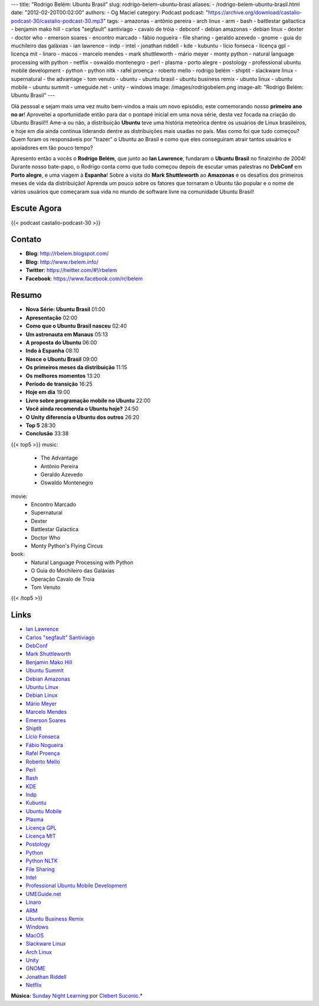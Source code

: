 ---
title: "Rodrigo Belém: Ubuntu Brasil"
slug: rodrigo-belem-ubuntu-brasi
aliases:
- /rodrigo-belem-ubuntu-brasil.html
date: "2012-02-20T00:02:00"
authors:
- Og Maciel
category: Podcast
podcast: "https://archive.org/download/castalio-podcast-30/castalio-podcast-30.mp3"
tags:
- amazonas
- antônio pereira
- arch linux
- arm
- bash
- battlestar gallactica
- benjamin mako hill
- carlos "segfault" santiviago
- cavalo de tróia
- debconf
- debian amazonas
- debian linux
- dexter
- doctor who
- emerson soares
- encontro marcado
- fábio nogueira
- file sharing
- geraldo azevedo
- gnome
- guia do muchileiro das galáxias
- ian lawrence
- indp
- intel
- jonathan riddell
- kde
- kubuntu
- lício fonseca
- licença gpl
- licença mit
- linaro
- macos
- marcelo mendes
- mark shuttleworth
- mário meyer
- monty python
- natural language processing with python
- netflix
- oswaldo montenegro
- perl
- plasma
- porto alegre
- postology
- professional ubuntu mobile development
- python
- python nltk
- rafel proença
- roberto mello
- rodrigo belém
- shiptit
- slackware linux
- supernatural
- the advantage
- tom venuto
- ubuntu
- ubuntu brasil
- ubuntu business remix
- ubuntu linux
- ubuntu mobile
- ubuntu summit
- umeguide.net
- unity
- windows
image: /images/rodrigobelem.png
image-alt: "Rodrigo Belém: Ubuntu Brasil"
---

Olá pessoal e sejam mais uma vez muito bem-vindos a mais um novo
episódio, este comemorando nosso **primeiro ano no ar**! Aproveitei a
oportunidade então para dar o pontapé inicial em uma nova série, desta
vez focada na criação do Ubuntu Brasil!!! Ame-a ou não, a distribuição
**Ubuntu** teve uma história meteórica dentre os usuários de Linux
brasileiros, e hoje em dia ainda continua liderando dentre as
distribuições mais usadas no país. Mas como foi que tudo começou? Quem
foram os responsáveis por "trazer" o Ubuntu ao Brasil e como que eles
conseguiram atrair tantos usuários e apoiadores em tão pouco tempo?

Apresento então a vocês o **Rodrigo Belém**, que junto ao **Ian
Lawrence**, fundaram o **Ubuntu Brasil** no finalzinho de 2004! Durante
nosso bate-papo, o Rodrigo conta como que tudo começou depois de escutar
umas palestras no **DebConf** em **Porto alegre**, e uma viagem à
**Espanha**! Sobre a visita do **Mark Shuttleworth** ao **Amazonas** e
os desafios dos primeiros meses de vida da distribuição! Aprenda um
pouco sobre os fatores que tornaram o Ubuntu tão popular e o nome de
vários usuários que começaram sua vida no mundo de software livre na
comunidade Ubuntu Brasil!

Escute Agora
------------

{{< podcast castalio-podcast-30 >}}

Contato
-------
-  **Blog**: http://rbelem.blogspot.com/
-  **Blog**: http://www.rbelem.info/
-  **Twitter**: https://twitter.com/#!/rbelem
-  **Facebook**: https://www.facebook.com/rclbelem

Resumo
------
-  **Nova Série: Ubuntu Brasil** 01:00
-  **Apresentação** 02:00
-  **Como que o Ubuntu Brasil nasceu** 02:40
-  **Um astronauta em Manaus** 05:13
-  **A proposta do Ubuntu** 06:00
-  **Indo à Espanha** 08:10
-  **Nasce o Ubuntu Brasil** 09:00
-  **Os primeiros meses da distribuição** 11:15
-  **Os melhores momentos** 13:20
-  **Período de transição** 16:25
-  **Hoje em dia** 19:00
-  **Livro sobre programação mobile no Ubuntu** 22:00
-  **Você ainda recomenda o Ubuntu hoje?** 24:50
-  **O Unity diferencia o Ubuntu dos outros** 26:20
-  **Top 5** 28:30
-  **Conclusão** 33:38

{{< top5 >}}
music:
    * The Advantage
    * Antônio Pereira
    * Geraldo Azevedo
    * Oswaldo Montenegro
movie:
    * Encontro Marcado
    * Supernatural
    * Dexter
    * Battlestar Galactica
    * Doctor Who
    * Monty Python's Flying Circus
book:
    * Natural Language Processing with Python
    * O Guia do Mochileiro das Galáxias
    * Operação Cavalo de Troia
    * Tom Venuto
{{< /top5 >}}

Links
-----
-  `Ian Lawrence`_
-  `Carlos "segfault" Santiviago`_
-  `DebConf`_
-  `Mark Shuttleworth`_
-  `Benjamin Mako Hill`_
-  `Ubuntu Summit`_
-  `Debian Amazonas`_
-  `Ubuntu Linux`_
-  `Debian Linux`_
-  `Mário Meyer`_
-  `Marcelo Mendes`_
-  `Emerson Soares`_
-  `ShiptIt`_
-  `Lício Fonseca`_
-  `Fábio Nogueira`_
-  `Rafel Proença`_
-  `Roberto Mello`_
-  `Perl`_
-  `Bash`_
-  `KDE`_
-  `Indp`_
-  `Kubuntu`_
-  `Ubuntu Mobile`_
-  `Plasma`_
-  `Licença GPL`_
-  `Licença MIT`_
-  `Postology`_
-  `Python`_
-  `Python NLTK`_
-  `File Sharing`_
-  `Intel`_
-  `Professional Ubuntu Mobile Development`_
-  `UMEGuide.net`_
-  `Linaro`_
-  `ARM`_
-  `Ubuntu Business Remix`_
-  `Windows`_
-  `MacOS`_
-  `Slackware Linux`_
-  `Arch Linux`_
-  `Unity`_
-  `GNOME`_
-  `Jonathan Riddell`_
-  `Netflix`_

.. class:: alert alert-info

        **Música**: `Sunday Night Learning`_ por `Clebert Suconic`_.*

.. _Ian Lawrence: https://duckduckgo.com/?q=Ian+Lawrence
.. _Carlos "segfault" Santiviago: https://duckduckgo.com/?q=Carlos+
.. _DebConf: https://duckduckgo.com/?q=DebConf
.. _Mark Shuttleworth: https://duckduckgo.com/?q=Mark+Shuttleworth
.. _Benjamin Mako Hill: https://duckduckgo.com/?q=Benjamin+Mako+Hill
.. _Ubuntu Summit: https://duckduckgo.com/?q=Ubuntu+Summit
.. _Debian Amazonas: https://duckduckgo.com/?q=Debian+Amazonas
.. _Ubuntu Linux: https://duckduckgo.com/?q=Ubuntu+Linux
.. _Debian Linux: https://duckduckgo.com/?q=Debian+Linux
.. _Mário Meyer: https://duckduckgo.com/?q=Mário+Meyer
.. _Marcelo Mendes: https://duckduckgo.com/?q=Marcelo+Mendes
.. _Emerson Soares: https://duckduckgo.com/?q=Emerson+Soares
.. _ShiptIt: https://duckduckgo.com/?q=ShiptIt
.. _Lício Fonseca: https://duckduckgo.com/?q=Lício+Fonseca
.. _Fábio Nogueira: https://duckduckgo.com/?q=Fábio+Nogueira
.. _Rafel Proença: https://duckduckgo.com/?q=Rafel+Proença
.. _Roberto Mello: https://duckduckgo.com/?q=Roberto+Mello
.. _Perl: https://duckduckgo.com/?q=Perl
.. _Bash: https://duckduckgo.com/?q=Bash
.. _KDE: https://duckduckgo.com/?q=KDE
.. _Indp: https://duckduckgo.com/?q=Indp
.. _Kubuntu: https://duckduckgo.com/?q=Kubuntu
.. _Ubuntu Mobile: https://duckduckgo.com/?q=Ubuntu+Mobile
.. _Plasma: https://duckduckgo.com/?q=Plasma
.. _Licença GPL: https://duckduckgo.com/?q=Licença+GPL
.. _Licença MIT: https://duckduckgo.com/?q=Licença+MIT
.. _Postology: https://duckduckgo.com/?q=Postology
.. _Python: https://duckduckgo.com/?q=Python
.. _Python NLTK: https://duckduckgo.com/?q=Python+NLTK
.. _File Sharing: https://duckduckgo.com/?q=File+Sharing
.. _Intel: https://duckduckgo.com/?q=Intel
.. _Professional Ubuntu Mobile Development: https://duckduckgo.com/?q=Professional+Ubuntu+Mobile+Development
.. _UMEGuide.net: https://duckduckgo.com/?q=UMEGuide.net
.. _Linaro: https://duckduckgo.com/?q=Linaro
.. _ARM: https://duckduckgo.com/?q=ARM
.. _Ubuntu Business Remix: https://duckduckgo.com/?q=Ubuntu+Business+Remix
.. _Windows: https://duckduckgo.com/?q=Windows
.. _MacOS: https://duckduckgo.com/?q=MacOS
.. _Slackware Linux: https://duckduckgo.com/?q=Slackware+Linux
.. _Arch Linux: https://duckduckgo.com/?q=Arch+Linux
.. _Unity: https://duckduckgo.com/?q=Unity
.. _GNOME: https://duckduckgo.com/?q=GNOME
.. _Jonathan Riddell: https://duckduckgo.com/?q=Jonathan+Riddell
.. _Netflix: https://duckduckgo.com/?q=Netflix
.. _Sunday Night Learning: http://soundcloud.com/clebertsuconic/sunday-night-lerning
.. _Clebert Suconic: http://soundcloud.com/clebertsuconic
